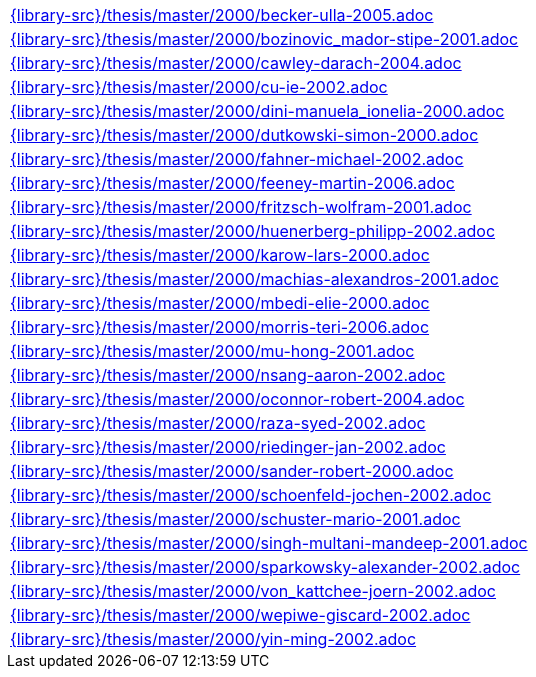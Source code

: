 //
// This file was generated by SKB-Dashboard, task 'lib-yaml2src'
// - on Wednesday November  7 at 08:42:48
// - skb-dashboard: https://www.github.com/vdmeer/skb-dashboard
//

[cols="a", grid=rows, frame=none, %autowidth.stretch]
|===
|include::{library-src}/thesis/master/2000/becker-ulla-2005.adoc[]
|include::{library-src}/thesis/master/2000/bozinovic_mador-stipe-2001.adoc[]
|include::{library-src}/thesis/master/2000/cawley-darach-2004.adoc[]
|include::{library-src}/thesis/master/2000/cu-ie-2002.adoc[]
|include::{library-src}/thesis/master/2000/dini-manuela_ionelia-2000.adoc[]
|include::{library-src}/thesis/master/2000/dutkowski-simon-2000.adoc[]
|include::{library-src}/thesis/master/2000/fahner-michael-2002.adoc[]
|include::{library-src}/thesis/master/2000/feeney-martin-2006.adoc[]
|include::{library-src}/thesis/master/2000/fritzsch-wolfram-2001.adoc[]
|include::{library-src}/thesis/master/2000/huenerberg-philipp-2002.adoc[]
|include::{library-src}/thesis/master/2000/karow-lars-2000.adoc[]
|include::{library-src}/thesis/master/2000/machias-alexandros-2001.adoc[]
|include::{library-src}/thesis/master/2000/mbedi-elie-2000.adoc[]
|include::{library-src}/thesis/master/2000/morris-teri-2006.adoc[]
|include::{library-src}/thesis/master/2000/mu-hong-2001.adoc[]
|include::{library-src}/thesis/master/2000/nsang-aaron-2002.adoc[]
|include::{library-src}/thesis/master/2000/oconnor-robert-2004.adoc[]
|include::{library-src}/thesis/master/2000/raza-syed-2002.adoc[]
|include::{library-src}/thesis/master/2000/riedinger-jan-2002.adoc[]
|include::{library-src}/thesis/master/2000/sander-robert-2000.adoc[]
|include::{library-src}/thesis/master/2000/schoenfeld-jochen-2002.adoc[]
|include::{library-src}/thesis/master/2000/schuster-mario-2001.adoc[]
|include::{library-src}/thesis/master/2000/singh-multani-mandeep-2001.adoc[]
|include::{library-src}/thesis/master/2000/sparkowsky-alexander-2002.adoc[]
|include::{library-src}/thesis/master/2000/von_kattchee-joern-2002.adoc[]
|include::{library-src}/thesis/master/2000/wepiwe-giscard-2002.adoc[]
|include::{library-src}/thesis/master/2000/yin-ming-2002.adoc[]
|===


